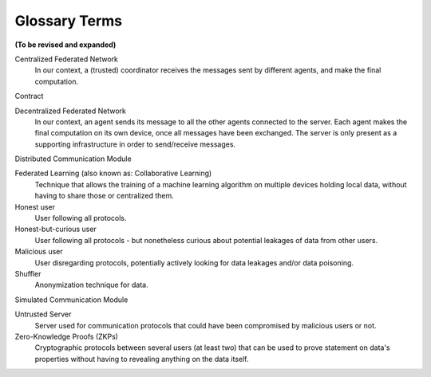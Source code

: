 Glossary Terms
##############

**(To be revised and expanded)**

.. glossary::

Centralized Federated Network
  In our context, a (trusted) coordinator receives the messages sent by different agents, and make the final computation.

Contract

Decentralized Federated Network
  In our context, an agent sends its message to all the other agents connected to the server.
  Each agent makes the final computation on its own device, once all messages have been exchanged.
  The server is only present as a supporting infrastructure in order to send/receive messages.

Distributed Communication Module

Federated Learning (also known as: Collaborative Learning)
  Technique that allows the training of a machine learning algorithm
  on multiple devices holding local data, without having to share those or centralized them.

Honest user
  User following all protocols.

Honest-but-curious user
  User following all protocols - but nonetheless curious about potential leakages of data from other users.

Malicious user
  User disregarding protocols, potentially actively looking for data leakages and/or data poisoning.

Shuffler
  Anonymization technique for data.

Simulated Communication Module

Untrusted Server
  Server used for communication protocols that could have been compromised by malicious users or not.

Zero-Knowledge Proofs (ZKPs)
  Cryptographic protocols between several users (at least two)
  that can be used to prove statement on data's properties
  without having to revealing anything on the data itself.